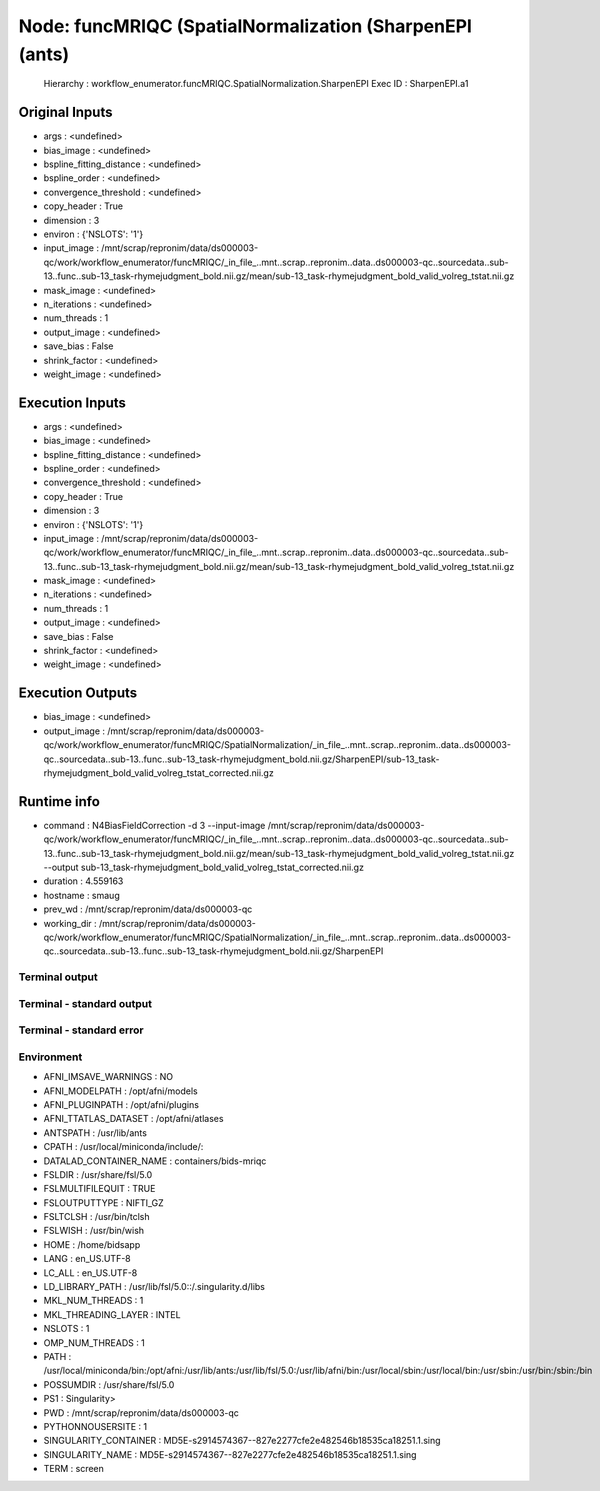 Node: funcMRIQC (SpatialNormalization (SharpenEPI (ants)
========================================================


 Hierarchy : workflow_enumerator.funcMRIQC.SpatialNormalization.SharpenEPI
 Exec ID : SharpenEPI.a1


Original Inputs
---------------


* args : <undefined>
* bias_image : <undefined>
* bspline_fitting_distance : <undefined>
* bspline_order : <undefined>
* convergence_threshold : <undefined>
* copy_header : True
* dimension : 3
* environ : {'NSLOTS': '1'}
* input_image : /mnt/scrap/repronim/data/ds000003-qc/work/workflow_enumerator/funcMRIQC/_in_file_..mnt..scrap..repronim..data..ds000003-qc..sourcedata..sub-13..func..sub-13_task-rhymejudgment_bold.nii.gz/mean/sub-13_task-rhymejudgment_bold_valid_volreg_tstat.nii.gz
* mask_image : <undefined>
* n_iterations : <undefined>
* num_threads : 1
* output_image : <undefined>
* save_bias : False
* shrink_factor : <undefined>
* weight_image : <undefined>

Execution Inputs
----------------


* args : <undefined>
* bias_image : <undefined>
* bspline_fitting_distance : <undefined>
* bspline_order : <undefined>
* convergence_threshold : <undefined>
* copy_header : True
* dimension : 3
* environ : {'NSLOTS': '1'}
* input_image : /mnt/scrap/repronim/data/ds000003-qc/work/workflow_enumerator/funcMRIQC/_in_file_..mnt..scrap..repronim..data..ds000003-qc..sourcedata..sub-13..func..sub-13_task-rhymejudgment_bold.nii.gz/mean/sub-13_task-rhymejudgment_bold_valid_volreg_tstat.nii.gz
* mask_image : <undefined>
* n_iterations : <undefined>
* num_threads : 1
* output_image : <undefined>
* save_bias : False
* shrink_factor : <undefined>
* weight_image : <undefined>


Execution Outputs
-----------------


* bias_image : <undefined>
* output_image : /mnt/scrap/repronim/data/ds000003-qc/work/workflow_enumerator/funcMRIQC/SpatialNormalization/_in_file_..mnt..scrap..repronim..data..ds000003-qc..sourcedata..sub-13..func..sub-13_task-rhymejudgment_bold.nii.gz/SharpenEPI/sub-13_task-rhymejudgment_bold_valid_volreg_tstat_corrected.nii.gz


Runtime info
------------


* command : N4BiasFieldCorrection -d 3 --input-image /mnt/scrap/repronim/data/ds000003-qc/work/workflow_enumerator/funcMRIQC/_in_file_..mnt..scrap..repronim..data..ds000003-qc..sourcedata..sub-13..func..sub-13_task-rhymejudgment_bold.nii.gz/mean/sub-13_task-rhymejudgment_bold_valid_volreg_tstat.nii.gz --output sub-13_task-rhymejudgment_bold_valid_volreg_tstat_corrected.nii.gz
* duration : 4.559163
* hostname : smaug
* prev_wd : /mnt/scrap/repronim/data/ds000003-qc
* working_dir : /mnt/scrap/repronim/data/ds000003-qc/work/workflow_enumerator/funcMRIQC/SpatialNormalization/_in_file_..mnt..scrap..repronim..data..ds000003-qc..sourcedata..sub-13..func..sub-13_task-rhymejudgment_bold.nii.gz/SharpenEPI


Terminal output
~~~~~~~~~~~~~~~





Terminal - standard output
~~~~~~~~~~~~~~~~~~~~~~~~~~





Terminal - standard error
~~~~~~~~~~~~~~~~~~~~~~~~~





Environment
~~~~~~~~~~~


* AFNI_IMSAVE_WARNINGS : NO
* AFNI_MODELPATH : /opt/afni/models
* AFNI_PLUGINPATH : /opt/afni/plugins
* AFNI_TTATLAS_DATASET : /opt/afni/atlases
* ANTSPATH : /usr/lib/ants
* CPATH : /usr/local/miniconda/include/:
* DATALAD_CONTAINER_NAME : containers/bids-mriqc
* FSLDIR : /usr/share/fsl/5.0
* FSLMULTIFILEQUIT : TRUE
* FSLOUTPUTTYPE : NIFTI_GZ
* FSLTCLSH : /usr/bin/tclsh
* FSLWISH : /usr/bin/wish
* HOME : /home/bidsapp
* LANG : en_US.UTF-8
* LC_ALL : en_US.UTF-8
* LD_LIBRARY_PATH : /usr/lib/fsl/5.0::/.singularity.d/libs
* MKL_NUM_THREADS : 1
* MKL_THREADING_LAYER : INTEL
* NSLOTS : 1
* OMP_NUM_THREADS : 1
* PATH : /usr/local/miniconda/bin:/opt/afni:/usr/lib/ants:/usr/lib/fsl/5.0:/usr/lib/afni/bin:/usr/local/sbin:/usr/local/bin:/usr/sbin:/usr/bin:/sbin:/bin
* POSSUMDIR : /usr/share/fsl/5.0
* PS1 : Singularity> 
* PWD : /mnt/scrap/repronim/data/ds000003-qc
* PYTHONNOUSERSITE : 1
* SINGULARITY_CONTAINER : MD5E-s2914574367--827e2277cfe2e482546b18535ca18251.1.sing
* SINGULARITY_NAME : MD5E-s2914574367--827e2277cfe2e482546b18535ca18251.1.sing
* TERM : screen

